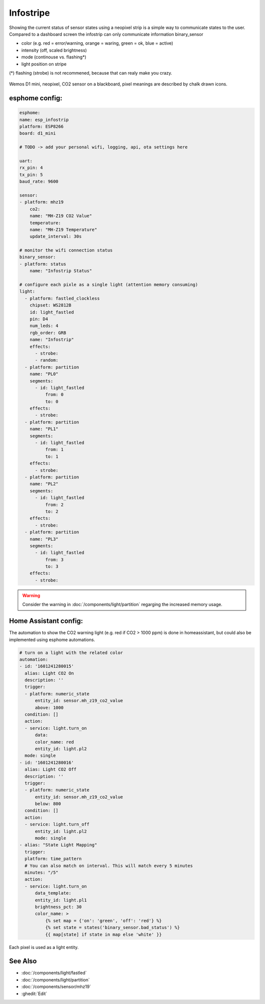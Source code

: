 Infostripe
=======================

.. seo::
    :description: Simple visualisation of homeassistant states using a neopixel stripe
    :image: infostrip-detai.jpg
    :keywords: Neopixel

Showing the current status of sensor states using a neopixel strip is a simple way to communicate states to the user.
Compared to a dashboard screen the infostrip can only communicate information binary_sensor

- color (e.g. red = error/warning, orange = waring, green = ok, blue = active)
- intensity (off, scaled brightness)
- mode (continouse vs. flashing*)
- light position on stripe

(*) flashing (strobe) is not recommened, because that can realy make you crazy.

.. figure:: images/infostrip-detail.jpg
    :align: center
    :width: 75.0%

    Wemos D1 mini, neopixel, CO2 sensor on a blackboard, pixel meanings are described by chalk drawn icons.


esphome config:
---------------
.. code-block:: yaml

    esphome:
    name: esp_infostrip
    platform: ESP8266
    board: d1_mini

    # TODO -> add your personal wifi, logging, api, ota settings here 

    uart:
    rx_pin: 4
    tx_pin: 5
    baud_rate: 9600

    sensor:
    - platform: mhz19
        co2:
        name: "MH-Z19 CO2 Value"
        temperature:
        name: "MH-Z19 Temperature"
        update_interval: 30s

    # monitor the wifi connection status 
    binary_sensor:
    - platform: status
        name: "Infostrip Status"

    # configure each pixle as a single light (attention memory consuming)
    light:
      - platform: fastled_clockless
        chipset: WS2812B 
        id: light_fastled
        pin: D4
        num_leds: 4
        rgb_order: GRB
        name: "Infostrip"   
        effects:
          - strobe:
          - random:
      - platform: partition
        name: "PL0"
        segments:
          - id: light_fastled
              from: 0
              to: 0
        effects:
          - strobe:
      - platform: partition
        name: "PL1"
        segments:
          - id: light_fastled
              from: 1
              to: 1
        effects:
          - strobe:
      - platform: partition
        name: "PL2"
        segments:
          - id: light_fastled
              from: 2
              to: 2
        effects:
          - strobe:
      - platform: partition
        name: "PL3"
        segments:
          - id: light_fastled
              from: 3
              to: 3
        effects:
          - strobe:
  
.. warning::

    Consider the warning in :doc:`/components/light/partition` regarging the increased memory usage. 

Home Assistant config:
----------------------

The automation to show the CO2 warning light (e.g. red if CO2 > 1000 ppm) is done in homeassistant, but could also be implemented using esphome automations.


.. code-block:: yaml

    # turn on a light with the related color
    automation:
    - id: '1601241280015'
      alias: Light CO2 On
      description: ''
      trigger:
      - platform: numeric_state
          entity_id: sensor.mh_z19_co2_value
          above: 1000
      condition: []
      action:
      - service: light.turn_on
          data:
          color_name: red
          entity_id: light.pl2
      mode: single
    - id: '1601241280016'
      alias: Light CO2 Off
      description: ''
      trigger:
      - platform: numeric_state
          entity_id: sensor.mh_z19_co2_value
          below: 800
      condition: []
      action:
      - service: light.turn_off
          entity_id: light.pl2
          mode: single
    - alias: "State Light Mapping"
      trigger:
      platform: time_pattern
      # You can also match on interval. This will match every 5 minutes
      minutes: "/5"
      action:
      - service: light.turn_on
          data_template:
          entity_id: light.pl1
          brightness_pct: 30
          color_name: >
              {% set map = {'on': 'green', 'off': 'red'} %}
              {% set state = states('binary_sensor.bad_status') %}
              {{ map[state] if state in map else 'white' }}


.. figure:: images/infostrip-lights-ui.png
    :align: center
    :width: 50.0%

    Each pixel is used as a light entity.



See Also
--------

- :doc:`/components/light/fastled`
- :doc:`/components/light/partition`
- :doc:`/components/sensor/mhz19`
- :ghedit:`Edit`
